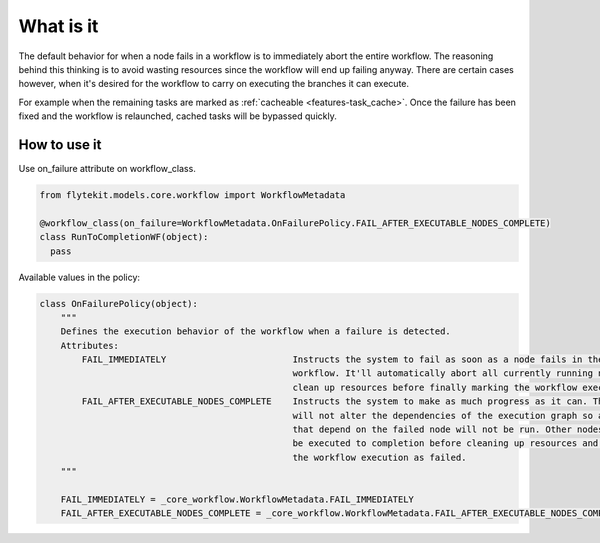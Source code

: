 .. _on-failuire-policy:

What is it
==========

The default behavior for when a node fails in a workflow is to immediately abort the entire workflow. The reasoning behind this thinking
is to avoid wasting resources since the workflow will end up failing anyway. There are certain cases however, when it's desired for the
workflow to carry on executing the branches it can execute. 

For example when the remaining tasks are marked as :ref:`cacheable <features-task_cache>`. 
Once the failure has been fixed and the workflow is relaunched, cached tasks will be bypassed quickly.

How to use it
-------------

Use on_failure attribute on workflow_class.

.. code:: python

   from flytekit.models.core.workflow import WorkflowMetadata

   @workflow_class(on_failure=WorkflowMetadata.OnFailurePolicy.FAIL_AFTER_EXECUTABLE_NODES_COMPLETE)
   class RunToCompletionWF(object):
     pass

Available values in the policy:

.. code:: python

    class OnFailurePolicy(object):
        """
        Defines the execution behavior of the workflow when a failure is detected.
        Attributes:
            FAIL_IMMEDIATELY                        Instructs the system to fail as soon as a node fails in the
                                                    workflow. It'll automatically abort all currently running nodes and
                                                    clean up resources before finally marking the workflow executions as failed.
            FAIL_AFTER_EXECUTABLE_NODES_COMPLETE    Instructs the system to make as much progress as it can. The system
                                                    will not alter the dependencies of the execution graph so any node 
                                                    that depend on the failed node will not be run. Other nodes that will
                                                    be executed to completion before cleaning up resources and marking
                                                    the workflow execution as failed.
        """

        FAIL_IMMEDIATELY = _core_workflow.WorkflowMetadata.FAIL_IMMEDIATELY        
        FAIL_AFTER_EXECUTABLE_NODES_COMPLETE = _core_workflow.WorkflowMetadata.FAIL_AFTER_EXECUTABLE_NODES_COMPLETE

